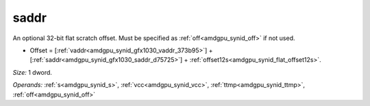 ..
    **************************************************
    *                                                *
    *   Automatically generated file, do not edit!   *
    *                                                *
    **************************************************

.. _amdgpu_synid_gfx1030_saddr_d75725:

saddr
=====

An optional 32-bit flat scratch offset. Must be specified as :ref:`off<amdgpu_synid_off>` if not used.

* Offset = [:ref:`vaddr<amdgpu_synid_gfx1030_vaddr_373b95>`] + [:ref:`saddr<amdgpu_synid_gfx1030_saddr_d75725>`] + :ref:`offset12s<amdgpu_synid_flat_offset12s>`.

*Size:* 1 dword.

*Operands:* :ref:`s<amdgpu_synid_s>`, :ref:`vcc<amdgpu_synid_vcc>`, :ref:`ttmp<amdgpu_synid_ttmp>`, :ref:`off<amdgpu_synid_off>`
